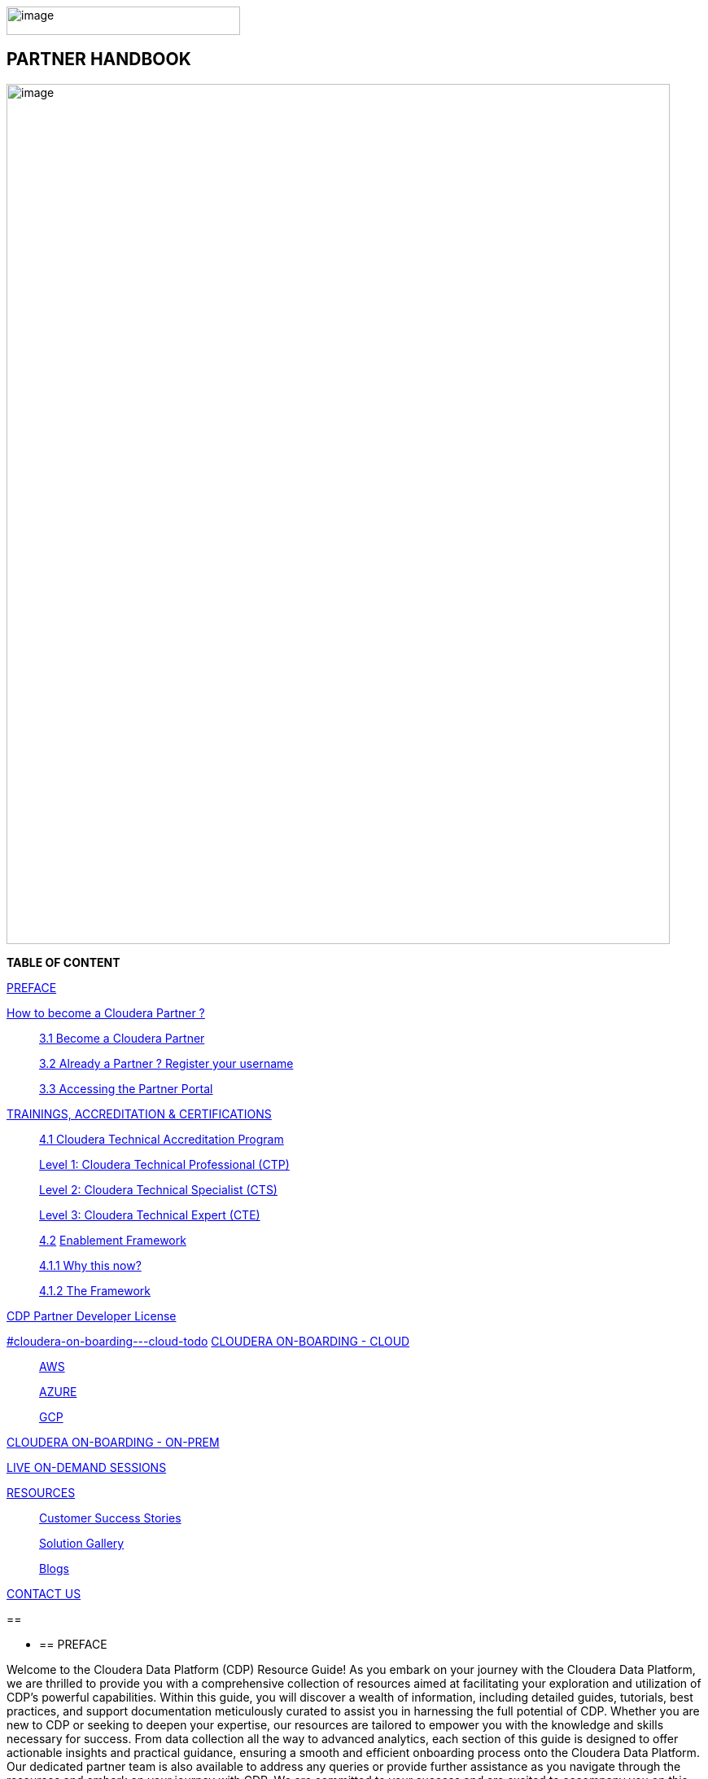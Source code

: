 image:media/image1.png[image,width=287,height=35]

==  [.orange]#*PARTNER HANDBOOK*#

image:media/image5.png[image,width=815,height=1056]

*TABLE OF CONTENT*

link:#preface[PREFACE]

link:#how-to-become-a-cloudera-partner[ How to become a Cloudera Partner ? ]

____
link:#become-a-cloudera-partner[3.1 Become a Cloudera Partner]

link:#already-a-partner-register-your-username[3.2 Already a Partner ? Register your username ]

link:#accessing-the-partner-portal[3.3 Accessing the Partner Portal]
____


link:#trainings-accreditation-certifications[ TRAININGS, ACCREDITATION & CERTIFICATIONS ]

____
link:#cloudera-technical-accreditation-program[4.1 Cloudera Technical Accreditation Program ]

link:#level-1-cloudera-technical-professional-ctp[Level 1: Cloudera Technical Professional (CTP) ]

link:#level-2-cloudera-technical-specialist-cts[Level 2: Cloudera Technical Specialist (CTS) ]

link:#level-3-cloudera-technical-expert-cte[Level 3: Cloudera Technical Expert (CTE) ]

link:#enablement-framework[4.2] link:#enablement-framework[Enablement Framework ]

link:#why-this-now[4.1.1 Why this now? ]

link:#the-framework[4.1.2 The Framework ]
____

link:#cdp-partner-developer-licence[ CDP Partner Developer License ]

link:++#cloudera-on-boarding---cloud-todo++[]
link:++#cloudera-on-boarding---cloud-todo++[CLOUDERA ON-BOARDING - CLOUD ]

____
link:#aws[ AWS ]

link:#azure[ AZURE ]

link:#gcp[ GCP ]
____

link:++#cloudera-on-boarding---on-premtodo++[ CLOUDERA ON-BOARDING -
ON-PREM ]

link:#live-on-demand-sessions[ LIVE ON-DEMAND SESSIONS ]

link:#resources[ RESOURCES ]

____
link:#customer-success-stories[Customer Success Stories ]

link:#solution-gallery[Solution Gallery ]

link:#blogs[Blogs ]
____

link:#contact-us[CONTACT US ]

== 

* {blank}
+
== PREFACE

Welcome to the Cloudera Data Platform (CDP) Resource Guide! As you
embark on your journey with the Cloudera Data Platform, we are thrilled
to provide you with a comprehensive collection of resources aimed at
facilitating your exploration and utilization of CDP's powerful
capabilities. Within this guide, you will discover a wealth of
information, including detailed guides, tutorials, best practices, and
support documentation meticulously curated to assist you in harnessing
the full potential of CDP. Whether you are new to CDP or seeking to
deepen your expertise, our resources are tailored to empower you with
the knowledge and skills necessary for success. From data collection all
the way to advanced analytics, each section of this guide is designed to
offer actionable insights and practical guidance, ensuring a smooth and
efficient onboarding process onto the Cloudera Data Platform. Our
dedicated partner team is also available to address any queries or
provide further assistance as you navigate through the resources and
embark on your journey with CDP. We are committed to your success and
are excited to accompany you on this transformative journey with the
Cloudera Data Platform.

*Welcome aboard!*

== 

* {blank}
+
== How to become a Cloudera Partner ?

=== 3.1 Become a Cloudera Partner

____
Step 1 : Register your username

https://sso.cloudera.com/register.html[+++https://sso.cloudera.com/register.html+++]

Once the username is registered and you get a confirmation, you can now
apply to be a partner.

Step 2 : Apply to become a partner

https://www.cloudera.com/partners/membership-application.html[+++https://www.cloudera.com/partners/membership-application.html+++]
____

===  3.2 Already a Partner ? Register your username

____
If your organization is already registered as a partner, all you need to
do is to register your username using your corporate email address, and
you are now ready to access the Partner Portal

Register your username here.

https://sso.cloudera.com/register.html[+++https://sso.cloudera.com/register.html+++]
____

===  3.3 Accessing the Partner Portal

____
Once your username is registered and your application approved you can
access the Partner Portal using the below link.

https://cloudera-portal.force.com/clouderapartners[+++https://cloudera-portal.force.com/clouderapartners+++]
____

== 

* {blank}
+
== TRAININGS, ACCREDITATION & CERTIFICATIONS

===  4.1 Cloudera Technical Accreditation Program

____
We are thrilled to announce the launch of the *Cloudera Technical
Accreditation*, a cutting-edge learning path designed to equip you with
the knowledge and skills to excel in the fast-evolving world of data
management and analytics with Cloudera. As a trusted partner of
Cloudera, this accreditation is a unique opportunity for you to gain a
competitive edge and stay ahead in today's highly competitive
data-driven landscape.

The Cloudera Technical Accreditation *is a three-level learning path*
that takes you on a journey of exploration and mastery of Cloudera's
industry-leading multi-functional data management and analytical
platform. Each level builds on the previous one, delving deeper into the
intricacies of Cloudera's solutions and providing you with the tools and
expertise needed to tackle real-world challenges and drive innovation in
your organizations.
____

==== *Level 1: Cloudera Technical Professional (CTP)*

____
The first level of the accreditation lays the foundation for your
journey, providing you with a comprehensive overview of Cloudera's data
management and analytics technologies. You will gain a solid
understanding of the core concepts, architecture, and best practices,
along with hands-on experience through practical exercises and use
cases. This level is designed to give you a strong foothold in
Cloudera's platform, enabling you to start applying your newfound
knowledge to real-world scenarios immediately.
____

==== *Level 2: Cloudera Technical Specialist (CTS)*

____
Building on the foundational knowledge, the second level takes you to
the next level of detailing, covering advanced topics and use cases. You
will dive deeper into Cloudera's technologies, exploring advanced data
processing, data warehousing, data engineering, and machine learning
capabilities. This level is designed to expand your skill set and
provide you with the expertise to tackle complex data challenges and
drive innovation in your organizations.
____

==== *Level 3: Cloudera Technical Expert (CTE)*

____
The final level of the accreditation is designed to take your skills to
the pinnacle of mastery by providing you with industry-specific use
cases. You will explore how Cloudera's technologies are applied in
various industries, such as finance, healthcare, retail,
telecommunications, and more. This level will equip you with the
domain-specific knowledge and expertise needed to deliver tailored
solutions and address the unique data challenges of your industry.

image:media/image3.png[image,width=624,height=450]

Why Cloudera Technical Accreditation ?

By enrolling in Cloudera Technical Accreditation , you will gain access
to a wealth of benefits, including:
____

* {blank}
+
____
*Industry-leading expertise:* Cloudera is a recognized leader in the
field of data management and analytics, and this accreditation is
designed to provide you with the cutting-edge knowledge and skills
needed to excel in the industry.
____

* {blank}
+
____
*Hands-on experience:* The accreditation is designed with a practical
approach, providing you with ample opportunities to apply your learning
through hands-on
____

____
exercises and real-world use cases, ensuring that you can immediately
start applying your knowledge in your organizations.
____

* {blank}
+
____
*Flexibility:* The accreditation is self-paced and can be accessed
online, giving you the flexibility to learn at your own pace and
schedule, allowing you to balance your professional commitments with
your learning journey.
____

* {blank}
+
____
*Recognition:* Upon successful completion of each level, you will
receive a Cloudera Technical Accreditation certificate, validating your
expertise and demonstrating your commitment to professional development
and excellence in the field of data management and analytics along with
a badge that you can flaunt.
____

____
image:media/image2.png[image,width=145,height=158]image:media/image4.png[image,width=275,height=190]

Join us in this exciting journey of exploration and mastery of
Cloudera's data management and analytics technologies with the Cloudera
Technical Accreditation. Enhance your skills, drive innovation in your
organizations, and unlock the power of data with Cloudera.

Enroll now and unlock the future of data management and analytics!
____

* {blank}
+
____
https://clouderaconnect.learnupon.com/catalog/courses/1224096[+++Cloudera
Sales Accreditation+++]
____
* {blank}
+
____
https://clouderaconnect.learnupon.com/catalog/learning-paths/52418[+++Cloudera
Technical+++ *+++Professional+++]
____
* {blank}
+
____
https://clouderaconnect.learnupon.com/catalog/learning-paths/65341[+++Cloudera
Technical+++ *+++Specialist+++]
____
* {blank}
+
____
https://clouderaconnect.learnupon.com/catalog/learning-paths/73834[+++Cloudera
Technical+++ *+++Expert+++]
____

=== 4.2 Enablement Framework

==== 4.1.1 Why this now?

* {blank}
+
____
*_Structure the enablement_* in stages so that the attendees know what
they are in for and what they need to be ready to move to the next
stage.
____
* {blank}
+
____
Each session should *_cover our entire messaging but in a way that's
easy for the attendees to follow_* and this can be done *_by sequencing
them correctly_*.
____
* {blank}
+
____
The enablement should consist of both *_theoretical and/or practical_*
material followed by an *_assessment_* of what they have learnt.
____
* {blank}
+
____
Partner individuals who are *_accredited_* will become *_eligible_* to
attend our *_hands-on training_*.
____

====  +

==== 

==== 

==== 4.1.2 The Framework

____
Your learning path to get enabled on the latest and greatest of CDP

We are excited to introduce *Cloudera's Sales and Technical Enablement
Tracks*, a comprehensive framework designed to support your learning
journey and enable you to excel in the world of data management and
analytics. *With a focus on both sales and technical skills*, these
tracks provide a holistic approach to help you deepen your understanding
of Cloudera's technologies and drive success in your engagements with
customers.

*Sales Track: Unleashing Your Sales Potential*

The Sales Track is designed to equip you with the knowledge and skills
needed to excel in selling Cloudera's data management and analytics
solutions. *This track covers a wide range of topics, from the basics of
Cloudera's products and solutions to deal mechanics, platform
essentials, and migration strategies*. You will learn how to effectively
articulate the value proposition of Cloudera's technologies to
customers, address their pain points, and demonstrate how Cloudera's
solutions can help them unlock the power of data. Through this, you will
gain the expertise needed to drive successful sales engagements and
achieve your sales targets.

*Technical Track: Mastering the Technology*

The Technical Track is designed to provide you with a deep understanding
of Cloudera's data management and analytics technologies from a
technical perspective. *This track covers everything from the basics of
Cloudera's platform to advanced topics related to product and solution
architecture, data processing, data warehousing, data engineering, and
machine learning*. You will gain hands-on experience through practical
exercises and use cases, enabling you to develop a deep understanding of
Cloudera's technologies and how they can be applied in real-world
scenarios. *This track is designed to enhance your technical expertise
and enable you to confidently deliver tailored solutions to customers,
addressing their unique requirements and challenges.*
____

[width="100%",cols="22%,38%,40%",options="header",]
|===
| |*Sales & Marketing* |*Technical Pre-Sales*
|Technical Basics
|https://clouderaconnect.learnupon.com/catalog/courses/2813085[+++Just
Enough Tech+++] a|
https://clouderaconnect.learnupon.com/catalog/learning-paths/52418[+++Cloudera
Technical Professional (CTP) Accreditation+++]

https://clouderaconnect.learnupon.com/catalog/courses/2901490[+++CDP
Deployment Capabilities+++]

https://clouderaconnect.learnupon.com/catalog/courses/3066517[+++DataFlow
Solution Overview+++]

https://clouderaconnect.learnupon.com/catalog/courses/3143560[+++Introduction
to UDD with Cloudera DataFlow+++]

|Product Sales & Value |
|https://clouderaconnect.learnupon.com/catalog/courses/1224096[+++Cloudera
Sales Professional (CSP) Accreditation+++]

|Product & Solution | a|
https://clouderaconnect.learnupon.com/catalog/courses/2901491[+++CDP
Hybrid Data Services+++]

https://clouderaconnect.learnupon.com/catalog/courses/2901490[+++CDP
Deployment Capabilities+++]

https://clouderaconnect.learnupon.com/catalog/courses/3066517[+++DataFlow
Solution Overview+++]

|Company a|
https://clouderaconnect.learnupon.com/catalog/courses/2814515[+++Telling
the Cloudera Story+++]

https://clouderaconnect.learnupon.com/catalog/courses/2813473[+++Competitive
Intelligence Overview+++]

|https://clouderaconnect.learnupon.com/catalog/courses/2813473[+++Competitive
Intelligence Overview+++]

|Deal Mechanics
|https://clouderaconnect.learnupon.com/catalog/courses/2835263[+++Introduction
to Pricing & Licensing+++]
|https://clouderaconnect.learnupon.com/catalog/courses/2835263[+++Introduction
to Pricing & Licensing+++]

|Platform Essentials
|https://clouderaconnect.learnupon.com/catalog/courses/2826074[+++Cloudera
Essentials for CDP+++] |

|Platform Migration |N/A
|https://clouderaconnect.learnupon.com/catalog/courses/2962818[+++CDP
Migration Camp+++]

|CDP Technical Topics |
|https://clouderaconnect.learnupon.com/forums/posts/28903?bc=topics[+++SkillUP
Technical Learning Series ON DEMAND Catalog+++]

|LIVE Enablement |CPN Partner Briefing
|http://attend.cloudera.com/clouderadataservicesworkshops[+++Virtual
Hands-On Workshops+++]

| |
|http://attend.cloudera.com/skillupclouderadataplatformess[+++SkillUP
Learning Series+++]
|===

==  +

== 

* {blank}
+
== *CDP Partner Developer Licence*

Selected partners can get access to a Cloudera license at no cost. In
order to request your CDP Partner Developer License, please access
https://cloudera.my.site.com/clouderapartners/s/developer-license-request[+++https://cloudera.my.site.com/clouderapartners/s/developer-license-request+++]
to fill out and submit the Partner Developer Licence request form,
making sure you select the right product(s) where it says "What Cloudera
product are you requesting?". The person raising this request must be
registered in the Cloudera Partner Portal with a technical profile.

If you need access to multiple Cloudera products, please make sure you
raise a separate request for each product you want to apply for.

Please make sure you carefully read, review and accept the Cloudera
Partner Development Subscription Agreement provided at
https://www.cloudera.com/partners/partner-terms-conditions/partner-development-subscription-agreement.html[+++https://www.cloudera.com/partners/partner-terms-conditions/partner-development-subscription-agreement.html+++],
which states the terms and conditions under which this type of licence
can be used. This license must not be used for any customer-related
work, meaning it cannot be deployed on any customer site and it cannot
hold any customer data, among other things.

* {blank}
+
== CLOUDERA ON-BOARDING - CLOUD [TODO]
* {blank}
+
=== AWS
* {blank}
+
=== AZURE
* {blank}
+
=== GCP
* {blank}
+
== CLOUDERA ON-BOARDING - ON-PREM[TODO] +

== 

* {blank}
+
== LIVE ON-DEMAND SESSIONS

____
Please reach out to us in case you have a requirement around enablement
at your end using the Hands-On workshop Labs.
____

*A prerequisite for any attending this workshop is that they need to be
technically accredited with Cloudera.*

For this accreditation this
https://clouderaconnect.learnupon.com/catalog/learning-paths/52418[+++Learning
Path+++] can be leveraged and an assessment at the end of the course
will test you for your understanding

== 

* {blank}
+
== RESOURCES

=== Customer Success Stories

https://www.cloudera.com/about/customers.html[+++https://www.cloudera.com/about/customers.html+++]

=== Solution Gallery

https://www.cloudera.com/solutions/gallery.html[+++https://www.cloudera.com/solutions/gallery.html+++]

=== Blogs

[arabic]
. {blank}
+
____
https://blog.cloudera.com/cloudera-dataflow-designer-the-key-to-agile-data-pipeline-development/[+++Introducing
Cloudera DataFlow Designer+++]
____
. {blank}
+
____
https://blog.cloudera.com/introducing-cloudera-data-engineering-in-cdp-private-cloud-1-3/[+++Make
the leap to Hybrid with Cloudera Data Engineering+++]
____
. {blank}
+
____
https://blog.cloudera.com/apache-ozone-a-high-performance-object-store-for-cdp-private-cloud/[+++Apache
Ozone – A High Performance Object Store for CDP Private Cloud+++]
____
. {blank}
+
____
https://blog.cloudera.com/choosing-your-upgrade-or-migration-path-to-cloudera-data-platform/[+++Choosing
Your Upgrade or Migration Path to Cloudera Data Platform+++]
____
. {blank}
+
____
https://blog.cloudera.com/migrate-to-cdp-private-cloud-base-a-step-by-step-guide/[+++Upgrade
to CDP Private Cloud Base – A Step by Step Guide+++]
____
. {blank}
+
____
https://docs.cloudera.com/upgrade-companion/cdp_upgrade.html[+++Upgrade
Companion+++]
____
. {blank}
+
____
https://blog.cloudera.com/a-reference-architecture-for-the-cloudera-private-cloud-base-data-platform/[+++A
Reference Architecture for the Cloudera Private Cloud Base Data
Platform+++]
____
. {blank}
+
____
https://blog.cloudera.com/5-reasons-to-use-apache-iceberg-on-cloudera-data-platform-cdp/[+++5
Reasons to Use Apache Iceberg on Cloudera Data Platform (CDP)+++]
____
. {blank}
+
____
https://blog.cloudera.com/streaming-ingestion-for-apache-iceberg-with-cloudera-stream-processing/[+++Streaming
Ingestion for Apache Iceberg With Cloudera Stream Processing+++]
____
. {blank}
+
____
https://blog.cloudera.com/optimizing-hive-on-tez-performance/[+++Optimizing
Hive on Tez Performance+++]
____
. {blank}
+
____
https://blog.cloudera.com/moving-enterprise-data-from-anywhere-to-any-system-made-easy/[+++The
Need for a Universal Data Distribution Service+++]
____

===  +

=== 

== CONTACT US

[width="100%",cols="34%,23%,43%",options="header",]
|===
|*NAME* |*REGION* |*EMAIL ID*
|Venkatesh Sellappa |*EMEA / APAC* |venky@cloudera.com
|Carlos Zorzin |APAC |czorzin@cloudera.com
|Gabriele Folchi |EMEA |gabriele.folchi@cloudera.com
|Dipti Dash |EMEA |dipti.dash@cloudera.com
|Manick Mehra |APAC |mmehra@cloudera.com
|===
